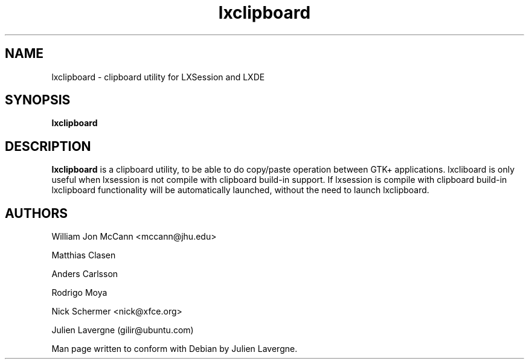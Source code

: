 .TH "lxclipboard" 1
.SH NAME
lxclipboard \- clipboard utility for LXSession and LXDE 
.SH SYNOPSIS
.B lxclipboard

.SH DESCRIPTION

.B lxclipboard
is a clipboard utility, to be able to do copy/paste operation between GTK+
applications.
lxcliboard is only useful when lxsession is not compile with clipboard
build-in support. If lxsession is compile with clipboard build-in lxclipboard
functionality will be automatically launched, without the need to launch
lxclipboard.

.SH AUTHORS
William Jon McCann <mccann@jhu.edu>

Matthias Clasen

Anders Carlsson

Rodrigo Moya

Nick Schermer <nick@xfce.org>

Julien Lavergne (gilir@ubuntu.com)

Man page written to conform with Debian by Julien Lavergne.
